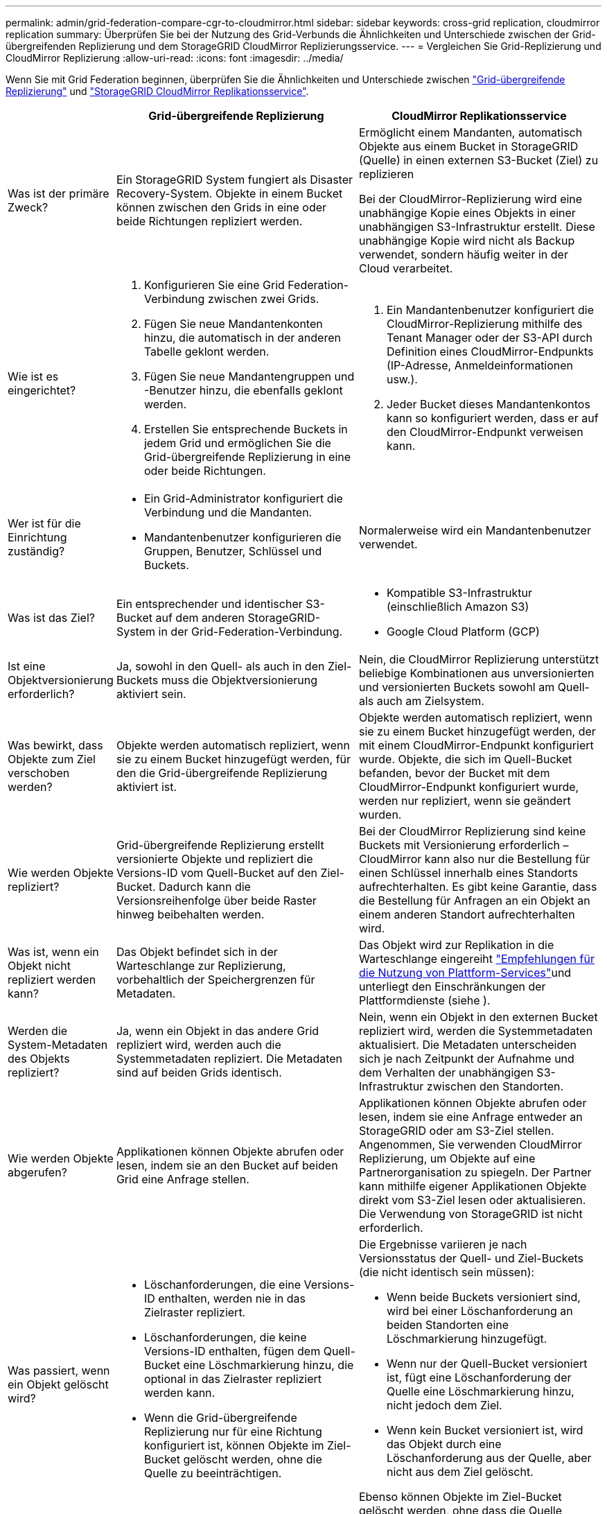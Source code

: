 ---
permalink: admin/grid-federation-compare-cgr-to-cloudmirror.html 
sidebar: sidebar 
keywords: cross-grid replication, cloudmirror replication 
summary: Überprüfen Sie bei der Nutzung des Grid-Verbunds die Ähnlichkeiten und Unterschiede zwischen der Grid-übergreifenden Replizierung und dem StorageGRID CloudMirror Replizierungsservice. 
---
= Vergleichen Sie Grid-Replizierung und CloudMirror Replizierung
:allow-uri-read: 
:icons: font
:imagesdir: ../media/


[role="lead"]
Wenn Sie mit Grid Federation beginnen, überprüfen Sie die Ähnlichkeiten und Unterschiede zwischen link:grid-federation-what-is-cross-grid-replication.html["Grid-übergreifende Replizierung"] und link:../tenant/understanding-cloudmirror-replication-service.html["StorageGRID CloudMirror Replikationsservice"].

[cols="1a,3a,3a"]
|===
|  | Grid-übergreifende Replizierung | CloudMirror Replikationsservice 


 a| 
Was ist der primäre Zweck?
 a| 
Ein StorageGRID System fungiert als Disaster Recovery-System. Objekte in einem Bucket können zwischen den Grids in eine oder beide Richtungen repliziert werden.
 a| 
Ermöglicht einem Mandanten, automatisch Objekte aus einem Bucket in StorageGRID (Quelle) in einen externen S3-Bucket (Ziel) zu replizieren

Bei der CloudMirror-Replizierung wird eine unabhängige Kopie eines Objekts in einer unabhängigen S3-Infrastruktur erstellt. Diese unabhängige Kopie wird nicht als Backup verwendet, sondern häufig weiter in der Cloud verarbeitet.



 a| 
Wie ist es eingerichtet?
 a| 
. Konfigurieren Sie eine Grid Federation-Verbindung zwischen zwei Grids.
. Fügen Sie neue Mandantenkonten hinzu, die automatisch in der anderen Tabelle geklont werden.
. Fügen Sie neue Mandantengruppen und -Benutzer hinzu, die ebenfalls geklont werden.
. Erstellen Sie entsprechende Buckets in jedem Grid und ermöglichen Sie die Grid-übergreifende Replizierung in eine oder beide Richtungen.

 a| 
. Ein Mandantenbenutzer konfiguriert die CloudMirror-Replizierung mithilfe des Tenant Manager oder der S3-API durch Definition eines CloudMirror-Endpunkts (IP-Adresse, Anmeldeinformationen usw.).
. Jeder Bucket dieses Mandantenkontos kann so konfiguriert werden, dass er auf den CloudMirror-Endpunkt verweisen kann.




 a| 
Wer ist für die Einrichtung zuständig?
 a| 
* Ein Grid-Administrator konfiguriert die Verbindung und die Mandanten.
* Mandantenbenutzer konfigurieren die Gruppen, Benutzer, Schlüssel und Buckets.

 a| 
Normalerweise wird ein Mandantenbenutzer verwendet.



 a| 
Was ist das Ziel?
 a| 
Ein entsprechender und identischer S3-Bucket auf dem anderen StorageGRID-System in der Grid-Federation-Verbindung.
 a| 
* Kompatible S3-Infrastruktur (einschließlich Amazon S3)
* Google Cloud Platform (GCP)




 a| 
Ist eine Objektversionierung erforderlich?
 a| 
Ja, sowohl in den Quell- als auch in den Ziel-Buckets muss die Objektversionierung aktiviert sein.
 a| 
Nein, die CloudMirror Replizierung unterstützt beliebige Kombinationen aus unversionierten und versionierten Buckets sowohl am Quell- als auch am Zielsystem.



 a| 
Was bewirkt, dass Objekte zum Ziel verschoben werden?
 a| 
Objekte werden automatisch repliziert, wenn sie zu einem Bucket hinzugefügt werden, für den die Grid-übergreifende Replizierung aktiviert ist.
 a| 
Objekte werden automatisch repliziert, wenn sie zu einem Bucket hinzugefügt werden, der mit einem CloudMirror-Endpunkt konfiguriert wurde. Objekte, die sich im Quell-Bucket befanden, bevor der Bucket mit dem CloudMirror-Endpunkt konfiguriert wurde, werden nur repliziert, wenn sie geändert wurden.



 a| 
Wie werden Objekte repliziert?
 a| 
Grid-übergreifende Replizierung erstellt versionierte Objekte und repliziert die Versions-ID vom Quell-Bucket auf den Ziel-Bucket. Dadurch kann die Versionsreihenfolge über beide Raster hinweg beibehalten werden.
 a| 
Bei der CloudMirror Replizierung sind keine Buckets mit Versionierung erforderlich – CloudMirror kann also nur die Bestellung für einen Schlüssel innerhalb eines Standorts aufrechterhalten. Es gibt keine Garantie, dass die Bestellung für Anfragen an ein Objekt an einem anderen Standort aufrechterhalten wird.



 a| 
Was ist, wenn ein Objekt nicht repliziert werden kann?
 a| 
Das Objekt befindet sich in der Warteschlange zur Replizierung, vorbehaltlich der Speichergrenzen für Metadaten.
 a| 
Das Objekt wird zur Replikation in die Warteschlange eingereiht link:manage-platform-services-for-tenants.html["Empfehlungen für die Nutzung von Plattform-Services"]und unterliegt den Einschränkungen der Plattformdienste (siehe ).



 a| 
Werden die System-Metadaten des Objekts repliziert?
 a| 
Ja, wenn ein Objekt in das andere Grid repliziert wird, werden auch die Systemmetadaten repliziert. Die Metadaten sind auf beiden Grids identisch.
 a| 
Nein, wenn ein Objekt in den externen Bucket repliziert wird, werden die Systemmetadaten aktualisiert. Die Metadaten unterscheiden sich je nach Zeitpunkt der Aufnahme und dem Verhalten der unabhängigen S3-Infrastruktur zwischen den Standorten.



 a| 
Wie werden Objekte abgerufen?
 a| 
Applikationen können Objekte abrufen oder lesen, indem sie an den Bucket auf beiden Grid eine Anfrage stellen.
 a| 
Applikationen können Objekte abrufen oder lesen, indem sie eine Anfrage entweder an StorageGRID oder am S3-Ziel stellen. Angenommen, Sie verwenden CloudMirror Replizierung, um Objekte auf eine Partnerorganisation zu spiegeln. Der Partner kann mithilfe eigener Applikationen Objekte direkt vom S3-Ziel lesen oder aktualisieren. Die Verwendung von StorageGRID ist nicht erforderlich.



 a| 
Was passiert, wenn ein Objekt gelöscht wird?
 a| 
* Löschanforderungen, die eine Versions-ID enthalten, werden nie in das Zielraster repliziert.
* Löschanforderungen, die keine Versions-ID enthalten, fügen dem Quell-Bucket eine Löschmarkierung hinzu, die optional in das Zielraster repliziert werden kann.
* Wenn die Grid-übergreifende Replizierung nur für eine Richtung konfiguriert ist, können Objekte im Ziel-Bucket gelöscht werden, ohne die Quelle zu beeinträchtigen.

 a| 
Die Ergebnisse variieren je nach Versionsstatus der Quell- und Ziel-Buckets (die nicht identisch sein müssen):

* Wenn beide Buckets versioniert sind, wird bei einer Löschanforderung an beiden Standorten eine Löschmarkierung hinzugefügt.
* Wenn nur der Quell-Bucket versioniert ist, fügt eine Löschanforderung der Quelle eine Löschmarkierung hinzu, nicht jedoch dem Ziel.
* Wenn kein Bucket versioniert ist, wird das Objekt durch eine Löschanforderung aus der Quelle, aber nicht aus dem Ziel gelöscht.


Ebenso können Objekte im Ziel-Bucket gelöscht werden, ohne dass die Quelle beeinträchtigt wird.

|===